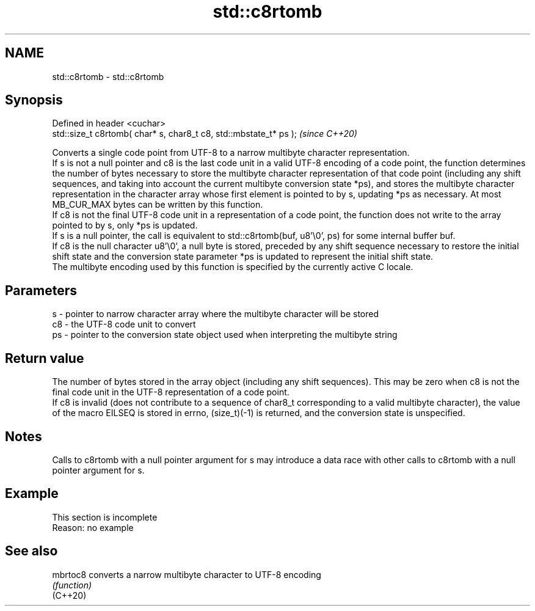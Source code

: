 .TH std::c8rtomb 3 "2020.03.24" "http://cppreference.com" "C++ Standard Libary"
.SH NAME
std::c8rtomb \- std::c8rtomb

.SH Synopsis

  Defined in header <cuchar>
  std::size_t c8rtomb( char* s, char8_t c8, std::mbstate_t* ps );  \fI(since C++20)\fP

  Converts a single code point from UTF-8 to a narrow multibyte character representation.
  If s is not a null pointer and c8 is the last code unit in a valid UTF-8 encoding of a code point, the function determines the number of bytes necessary to store the multibyte character representation of that code point (including any shift sequences, and taking into account the current multibyte conversion state *ps), and stores the multibyte character representation in the character array whose first element is pointed to by s, updating *ps as necessary. At most MB_CUR_MAX bytes can be written by this function.
  If c8 is not the final UTF-8 code unit in a representation of a code point, the function does not write to the array pointed to by s, only *ps is updated.
  If s is a null pointer, the call is equivalent to std::c8rtomb(buf, u8'\\0', ps) for some internal buffer buf.
  If c8 is the null character u8'\\0', a null byte is stored, preceded by any shift sequence necessary to restore the initial shift state and the conversion state parameter *ps is updated to represent the initial shift state.
  The multibyte encoding used by this function is specified by the currently active C locale.

.SH Parameters


  s  - pointer to narrow character array where the multibyte character will be stored
  c8 - the UTF-8 code unit to convert
  ps - pointer to the conversion state object used when interpreting the multibyte string


.SH Return value

  The number of bytes stored in the array object (including any shift sequences). This may be zero when c8 is not the final code unit in the UTF-8 representation of a code point.
  If c8 is invalid (does not contribute to a sequence of char8_t corresponding to a valid multibyte character), the value of the macro EILSEQ is stored in errno, (size_t)(-1) is returned, and the conversion state is unspecified.

.SH Notes

  Calls to c8rtomb with a null pointer argument for s may introduce a data race with other calls to c8rtomb with a null pointer argument for s.

.SH Example


   This section is incomplete
   Reason: no example


.SH See also



  mbrtoc8 converts a narrow multibyte character to UTF-8 encoding
          \fI(function)\fP
  (C++20)




